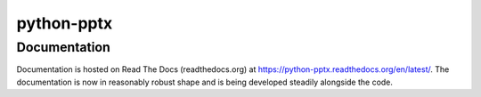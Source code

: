 python-pptx
===========


Documentation
-------------

Documentation is hosted on Read The Docs (readthedocs.org) at
https://python-pptx.readthedocs.org/en/latest/. The documentation is now in
reasonably robust shape and is being developed steadily alongside the code.


.. |pp| replace:: ``python-pptx``
